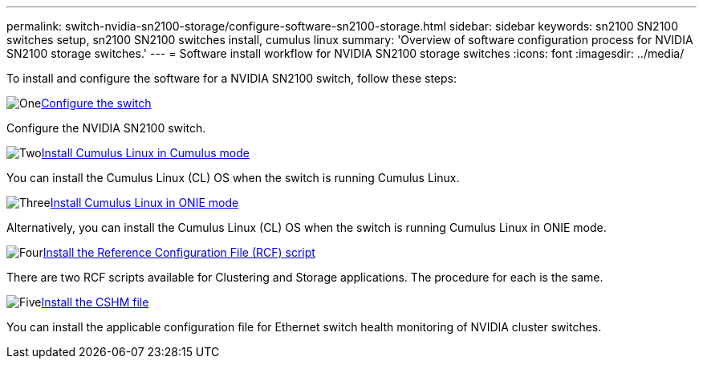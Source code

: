 ---
permalink: switch-nvidia-sn2100-storage/configure-software-sn2100-storage.html
sidebar: sidebar
keywords: sn2100 SN2100 switches setup, sn2100 SN2100 switches install, cumulus linux
summary: 'Overview of software configuration process for NVIDIA SN2100 storage switches.'
---
= Software install workflow for NVIDIA SN2100 storage switches
:icons: font
:imagesdir: ../media/

[.lead]
To install and configure the software for a NVIDIA SN2100 switch, follow these steps:

.image:https://raw.githubusercontent.com/NetAppDocs/common/main/media/number-1.png[One]link:configure-sn2100-storage.html[Configure the switch]
[role="quick-margin-para"]
Configure the NVIDIA SN2100 switch.

.image:https://raw.githubusercontent.com/NetAppDocs/common/main/media/number-2.png[Two]link:install-cumulus-mode-sn2100-storage.html[Install Cumulus Linux in Cumulus mode]
[role="quick-margin-para"]
You can install the Cumulus Linux (CL) OS when the switch is running Cumulus Linux.

.image:https://raw.githubusercontent.com/NetAppDocs/common/main/media/number-3.png[Three]link:install-onie-mode-sn2100-storage.html[Install Cumulus Linux in ONIE mode]
[role="quick-margin-para"]
Alternatively, you can install the Cumulus Linux (CL) OS when the switch is running Cumulus Linux in ONIE mode.

.image:https://raw.githubusercontent.com/NetAppDocs/common/main/media/number-4.png[Four]link:install-rcf-sn2100-storage.html[Install the Reference Configuration File (RCF) script]
[role="quick-margin-para"]
There are two RCF scripts available for Clustering and Storage applications. The procedure for each is the same. 

.image:https://raw.githubusercontent.com/NetAppDocs/common/main/media/number-5.png[Five]link:setup-install-cshm-file.html[Install the CSHM file]
[role="quick-margin-para"]
You can install the applicable configuration file for Ethernet switch health monitoring of NVIDIA cluster switches.

// Updated after Jackie's review for AFFFASDOC-216, 217, 2024-JUL-25
// Updates for AFFFASDOC-370, 2025-JUL-23